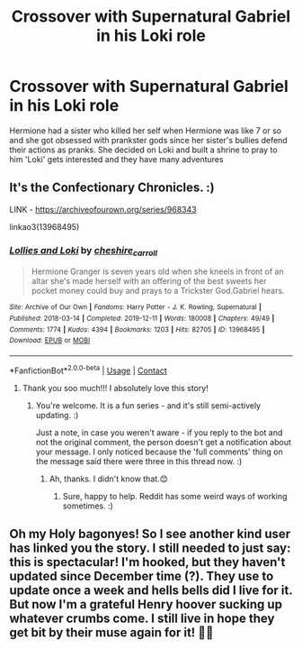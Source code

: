 #+TITLE: Crossover with Supernatural Gabriel in his Loki role

* Crossover with Supernatural Gabriel in his Loki role
:PROPERTIES:
:Author: RinSakami
:Score: 12
:DateUnix: 1613979440.0
:DateShort: 2021-Feb-22
:FlairText: What's That Fic?
:END:
Hermione had a sister who killed her self when Hermione was like 7 or so and she got obsessed with prankster gods since her sister's bullies defend their actions as pranks. She decided on Loki and built a shrine to pray to him 'Loki' gets interested and they have many adventures


** It's the Confectionary Chronicles. :)

LINK - [[https://archiveofourown.org/series/968343]]

linkao3(13968495)
:PROPERTIES:
:Author: Avalon1632
:Score: 7
:DateUnix: 1613981261.0
:DateShort: 2021-Feb-22
:END:

*** [[https://archiveofourown.org/works/13968495][*/Lollies and Loki/*]] by [[https://www.archiveofourown.org/users/cheshire_carroll/pseuds/cheshire_carroll][/cheshire_carroll/]]

#+begin_quote
  Hermione Granger is seven years old when she kneels in front of an altar she's made herself with an offering of the best sweets her pocket money could buy and prays to a Trickster God.Gabriel hears.
#+end_quote

^{/Site/:} ^{Archive} ^{of} ^{Our} ^{Own} ^{*|*} ^{/Fandoms/:} ^{Harry} ^{Potter} ^{-} ^{J.} ^{K.} ^{Rowling,} ^{Supernatural} ^{*|*} ^{/Published/:} ^{2018-03-14} ^{*|*} ^{/Completed/:} ^{2019-12-11} ^{*|*} ^{/Words/:} ^{180008} ^{*|*} ^{/Chapters/:} ^{49/49} ^{*|*} ^{/Comments/:} ^{1774} ^{*|*} ^{/Kudos/:} ^{4394} ^{*|*} ^{/Bookmarks/:} ^{1203} ^{*|*} ^{/Hits/:} ^{82705} ^{*|*} ^{/ID/:} ^{13968495} ^{*|*} ^{/Download/:} ^{[[https://archiveofourown.org/downloads/13968495/Lollies%20and%20Loki.epub?updated_at=1613025922][EPUB]]} ^{or} ^{[[https://archiveofourown.org/downloads/13968495/Lollies%20and%20Loki.mobi?updated_at=1613025922][MOBI]]}

--------------

*FanfictionBot*^{2.0.0-beta} | [[https://github.com/FanfictionBot/reddit-ffn-bot/wiki/Usage][Usage]] | [[https://www.reddit.com/message/compose?to=tusing][Contact]]
:PROPERTIES:
:Author: FanfictionBot
:Score: 4
:DateUnix: 1613981280.0
:DateShort: 2021-Feb-22
:END:

**** Thank you soo much!!! I absolutely love this story!
:PROPERTIES:
:Author: RinSakami
:Score: 3
:DateUnix: 1613983838.0
:DateShort: 2021-Feb-22
:END:

***** You're welcome. It is a fun series - and it's still semi-actively updating. :)

Just a note, in case you weren't aware - if you reply to the bot and not the original comment, the person doesn't get a notification about your message. I only noticed because the 'full comments' thing on the message said there were three in this thread now. :)
:PROPERTIES:
:Author: Avalon1632
:Score: 4
:DateUnix: 1613991011.0
:DateShort: 2021-Feb-22
:END:

****** Ah, thanks. I didn't know that.😊
:PROPERTIES:
:Author: RinSakami
:Score: 3
:DateUnix: 1613992258.0
:DateShort: 2021-Feb-22
:END:

******* Sure, happy to help. Reddit has some weird ways of working sometimes. :)
:PROPERTIES:
:Author: Avalon1632
:Score: 2
:DateUnix: 1613992343.0
:DateShort: 2021-Feb-22
:END:


** Oh my Holy bagonyes! So I see another kind user has linked you the story. I still needed to just say: this is spectacular! I'm hooked, but they haven't updated since December time (?). They use to update once a week and hells bells did I live for it. But now I'm a grateful Henry hoover sucking up whatever crumbs come. I still live in hope they get bit by their muse again for it! 🤞🏻
:PROPERTIES:
:Author: loreoesify
:Score: 6
:DateUnix: 1613991569.0
:DateShort: 2021-Feb-22
:END:
